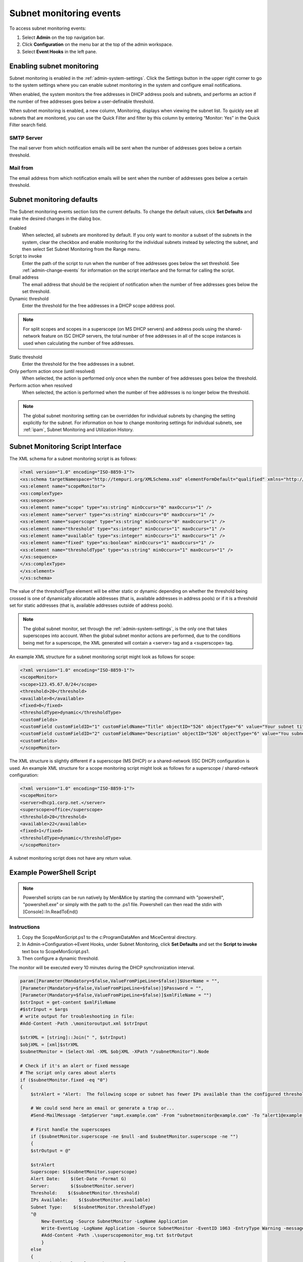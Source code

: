 .. meta::
   :description: How to run external scripts and the types of script interfaces in Micetro by Men&Mice
   :keywords: DNS records, DNS

.. _admin-subnet-monitoring-events:

Subnet monitoring events
=========================

To access subnet monitoring events:

#. Select **Admin** on the top navigation bar.

#. Click **Configuration** on the menu bar at the top of the admin workspace.

#. Select **Event Hooks** in the left pane.
 
Enabling subnet monitoring
^^^^^^^^^^^^^^^^^^^^^^^^^^
Subnet monitoring is enabled in the :ref:`admin-system-settings`. Click the Settings button in the upper right corner to go to the system settings where you can enable subnet monitoring in the system and configure email notifications.

When enabled, the system monitors the free addresses in DHCP address pools and subnets, and performs an action if the number of free addresses goes below a user-definable threshold.

When subnet monitoring is enabled, a new column, Monitoring, displays when viewing the subnet list. To quickly see all subnets that are monitored, you can use the Quick Filter and filter by this column by entering “Monitor: Yes” in the Quick Filter search field.

SMTP Server
"""""""""""
The mail server from which notification emails will be sent when the number of addresses goes below a certain threshold.

Mail from
"""""""""
The email address from which notification emails will be sent when the number of addresses goes below a certain threshold.

Subnet monitoring defaults
^^^^^^^^^^^^^^^^^^^^^^^^^^^
The Subnet monitoring events section lists the current defaults. To change the default values, click **Set Defaults** and make the desired changes in the dialog box.

Enabled
  When selected, all subnets are monitored by default. If you only want to monitor a subset of the subnets in the system, clear the checkbox and enable monitoring for the individual subnets instead by selecting the subnet, and then select Set Subnet Monitoring from the Range menu.

Script to invoke
  Enter the path of the script to run when the number of free addresses goes below the set threshold. See :ref:`admin-change-events` for information on the script interface and the format for calling the script.

Email address
  The email address that should be the recipient of notification when the number of free addresses goes below the set threshold.

Dynamic threshold
  Enter the threshold for the free addresses in a DHCP scope address pool.

.. note::
   For split scopes and scopes in a superscope (on MS DHCP servers) and address pools using the shared-network feature on ISC DHCP servers, the total number of free addresses in all of the scope instances is used when calculating the number of free addresses.

Static threshold
   Enter the threshold for the free addresses in a subnet.

Only perform action once (until resolved)
   When selected, the action is performed only once when the number of free addresses goes below the threshold.

Perform action when resolved
   When selected, the action is performed when the number of free addresses is no longer below the threshold.
 

.. note::
  The global subnet monitoring setting can be overridden for individual subnets by changing the setting explicitly for the subnet. For information on how to change monitoring settings for individual subnets, see :ref:`ipam`, Subnet Monitoring and Utilization History.

Subnet Monitoring Script Interface
^^^^^^^^^^^^^^^^^^^^^^^^^^^^^^^^^^

The XML schema for a subnet monitoring script is as follows:

.. code-block:: XML

  <?xml version="1.0" encoding="ISO-8859-1"?>
  <xs:schema targetNamespace="http://tempuri.org/XMLSchema.xsd" elementFormDefault="qualified" xmlns="http://tempuri.org/XMLSchema.xsd" xmlns:mstns="http://tempuri.org/XMLSchema.xsd" xmlns:xs="http://www.w3.org/2001/XMLSchema">
  <xs:element name="scopeMonitor">
  <xs:complexType>
  <xs:sequence>
  <xs:element name="scope" type="xs:string" minOccurs="0" maxOccurs="1" />
  <xs:element name="server" type="xs:string" minOccurs="0" maxOccurs="1" />
  <xs:element name="superscope" type="xs:string" minOccurs="0" maxOccurs="1" />
  <xs:element name="threshold" type="xs:integer" minOccurs="1" maxOccurs="1" />
  <xs:element name="available" type="xs:integer" minOccurs="1" maxOccurs="1" />
  <xs:element name="fixed" type="xs:boolean" minOccurs="1" maxOccurs="1" />
  <xs:element name="thresholdType" type="xs:string" minOccurs="1" maxOccurs="1" />
  </xs:sequence>
  </xs:complexType>
  </xs:element>
  </xs:schema>

The value of the thresholdType element will be either static or dynamic depending on whether the threshold being crossed is one of dynamically allocatable addresses (that is, available addresses in address pools) or if it is a threshold set for static addresses (that is, available addresses outside of address pools).

.. note::
  The global subnet monitor, set through the :ref:`admin-system-settings`, is the only one that takes superscopes into account. When the global subnet monitor actions are performed, due to the conditions being met for a superscope, the XML generated will contain a <server> tag and a <superscope> tag.

An example XML structure for a subnet monitoring script might look as follows for scope:

.. code-block:: XML

  <?xml version="1.0" encoding="ISO-8859-1"?>
  <scopeMonitor>
  <scope>123.45.67.0/24</scope>
  <threshold>20</threshold>
  <available>8</available>
  <fixed>0</fixed>
  <thresholdType>dynamic</thresholdType>
  <customFields>
  <customField customFieldID="1" customFieldName="Title" objectID="526" objectType="6" value="Your subnet title"></customField>
  <customField customFieldID="2" customFieldName="Description" objectID="526" objectType="6" value="You subnet description"></customField>
  <customFields>
  </scopeMonitor>

The XML structure is slightly different if a superscope (MS DHCP) or a shared-network (ISC DHCP) configuration is used. An example XML structure for a scope monitoring script might look as follows for a superscope / shared-network configuration:

.. code-block:: XML

  <?xml version="1.0" encoding="ISO-8859-1"?>
  <scopeMonitor>
  <server>dhcp1.corp.net.</server>
  <superscope>office</superscope>
  <threshold>20</threshold>
  <available>22</available>
  <fixed>1</fixed>
  <thresholdType>dynamic</thresholdType>
  </scopeMonitor>

A subnet monitoring script does not have any return value.


Example PowerShell Script
^^^^^^^^^^^^^^^^^^^^^^^^^

.. note::
  Powershell scripts can be run natively by Men&Mice by starting the command with "powershell", "powershell.exe" or simply with the path to the .ps1 file. Powershell can then read the stdin with [Console]::In.ReadToEnd()

Instructions
""""""""""""

1. Copy the ScopeMonScript.ps1 to the c:\ProgramData\Men and Mice\Central directory.

2. In Admin->Configuration->Event Hooks, under Subnet Monitoring, click **Set Defaults** and set the **Script to invoke** text box to ScopeMonScript.ps1.

3. Then configure a dynamic threshold.


The monitor will be executed every 10 minutes during the DHCP synchronization interval.

.. code-block:: PowerShell

  param([Parameter(Mandatory=$false,ValueFromPipeLine=$false)]$UserName = "",
  [Parameter(Mandatory=$false,ValueFromPipeLine=$false)]$Password = "",
  [Parameter(Mandatory=$false,ValueFromPipeLine=$false)]$xmlFileName = "")
  $strInput = get-content $xmlFileName
  #$strInput = $args
  # write output for troubleshooting in file:
  #Add-Content -Path .\monitoroutput.xml $strInput

  $strXML = [string]::Join(" ", $strInput)
  $objXML = [xml]$strXML
  $subnetMonitor = (Select-Xml -XML $objXML -XPath "/subnetMonitor").Node

  # Check if it's an alert or fixed message
  # The script only cares about alerts
  if ($subnetMonitor.fixed -eq "0")
  {
      $strAlert = "Alert:  The following scope or subnet has fewer IPs available than the configured threshold."

      # We could send here an email or generate a trap or...
      #Send-MailMessage -SmtpServer "smpt.example.com" -From "subnetmonitor@example.com" -To "alert1@example.com;alert2@example.net" -Subject "Subnet Monitor Message" -Body $strOutput

      # First handle the superscopes
      if ($subnetMonitor.superscope -ne $null -and $subnetMonitor.superscope -ne "")
      {
      $strOutput = @"

      $strAlert
      Superscope: $($subnetMonitor.superscope)
      Alert Date:    $(Get-Date -Format G)
      Server:        $($subnetMonitor.server)
      Threshold:    $($subnetMonitor.threshold)
      IPs Available:    $($subnetMonitor.available)
      Subnet Type:    $($subnetMonitor.thresholdType)
      "@
          New-EventLog -Source SubnetMonitor -LogName Application
          Write-EventLog -LogName Application -Source SubnetMonitor -EventID 1063 -EntryType Warning -message "$strOutput"
          #Add-Content -Path .\superscopemonitor_msg.txt $strOutput
          }
      else
      {
      # then in the else clause the normal scopes

      $strOutput = @"

      $strAlert
        Alert Date:    $(Get-Date -Format G)
        Scope:        $($subnetMonitor.subnet)
        Threshold:    $($subnetMonitor.threshold)
        IPs Available:    $($subnetMonitor.available)
        Subnet Type:    $($subnetMonitor.thresholdType)
        "@
          New-EventLog -Source SubnetMonitor -LogName Application
          Write-EventLog -LogName Application -Source SubnetMonitor -EventID 1064 -EntryType Warning -message "$strOutput"
          #Add-Content -Path .\scopemonitor_msg.txt $strOutput
      }
    }
    else
    {
    # possible issue fixed message
    }


Example Python Script
^^^^^^^^^^^^^^^^^^^^^^^^^
The following example script, written in Python, shows how a script could return different values depending on the input of custom fields. The script is called when an object property changes and it queries for country and city using a location code. The intended use here is to mark the locations of servers.

.. code-block:: Python

   import sys
   import xml.etree.ElementTree as ET

   def get_custom_field_element(custom_fields, name):
    element = custom_fields.find(f"./customField[@customFieldName='{name}']")
    if element is None:
        raise KeyError(f"Custom property '{name}' was not found.")
    return element

   def get_result(root):
    # username variable is not used but this is how to get the username
    username = root.get('userName')
    custom_fields = root.find("./customFields")
    
    result = ET.Element("result", {"success": "0"})
    try:
        location_element = get_custom_field_element(custom_fields, 'Location')
        country_element = get_custom_field_element(custom_fields, 'Country')
        city_element = get_custom_field_element(custom_fields, 'City')
    except KeyError as e:
        ET.SubElement(result, "error", {"code": "1", "message": str(e)})
        return result
    location = location_element.get('value')
    
    # A database could be queried instead here
    LOCATION_MAP = {
        'l1': ('USA', 'Washington'),
        'l2': ('UK', 'London')
    }
    if location not in LOCATION_MAP:
        ET.SubElement(result, "error", {"code": "1", "message": "Unknown location."})
        return result
 
    result.set("success", "1")
    country, city = LOCATION_MAP[location]
    country_element.set('value', country)
    city_element.set('value', city)
    result.append(custom_fields)
    return result

   # Read all input and parse as XML
   root = ET.fromstring(sys.stdin.read())
   result = get_result(root)

   print('<?xml version="1.0"?>')
   # This will write the generated result xml to standard output
   ET.dump(result)
